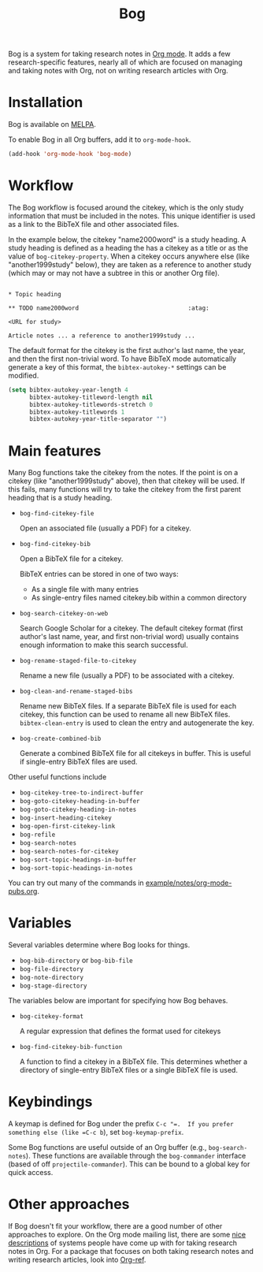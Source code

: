 #+title: Bog
#+options: toc:nil
#+startup: showall

[[https://travis-ci.org/kyleam/bog][https://travis-ci.org/kyleam/bog.svg]]
[[http://melpa.org/#/bog][http://melpa.org/packages/bog-badge.svg]]

Bog is a system for taking research notes in [[http://orgmode.org/][Org mode]].  It adds a few
research-specific features, nearly all of which are focused on managing
and taking notes with Org, not on writing research articles with Org.

* Installation

Bog is available on [[http://melpa.milkbox.net/][MELPA]].

To enable Bog in all Org buffers, add it to =org-mode-hook=.

#+begin_src emacs-lisp
  (add-hook 'org-mode-hook 'bog-mode)
#+end_src

* Workflow

The Bog workflow is focused around the citekey, which is the only study
information that must be included in the notes.  This unique identifier
is used as a link to the BibTeX file and other associated files.

In the example below, the citekey "name2000word" is a study heading.  A
study heading is defined as a heading the has a citekey as a title or as
the value of =bog-citekey-property=.  When a citekey occurs anywhere
else (like "another1999study" below), they are taken as a reference to
another study (which may or may not have a subtree in this or another
Org file).

#+begin_example

  ,* Topic heading

  ,** TODO name2000word                               :atag:

  <URL for study>

  Article notes ... a reference to another1999study ...
#+end_example

The default format for the citekey is the first author's last name, the
year, and then the first non-trivial word.  To have BibTeX mode
automatically generate a key of this format, the =bibtex-autokey-*=
settings can be modified.

#+begin_src emacs-lisp
  (setq bibtex-autokey-year-length 4
        bibtex-autokey-titleword-length nil
        bibtex-autokey-titlewords-stretch 0
        bibtex-autokey-titlewords 1
        bibtex-autokey-year-title-separator "")
#+end_src

* Main features

Many Bog functions take the citekey from the notes.  If the point is on
a citekey (like "another1999study" above), then that citekey will be
used.  If this fails, many functions will try to take the citekey from
the first parent heading that is a study heading.

- =bog-find-citekey-file=

  Open an associated file (usually a PDF) for a citekey.

- =bog-find-citekey-bib=

  Open a BibTeX file for a citekey.

  BibTeX entries can be stored in one of two ways:
  - As a single file with many entries
  - As single-entry files named citekey.bib within a common directory

- =bog-search-citekey-on-web=

  Search Google Scholar for a citekey.  The default citekey format
  (first author's last name, year, and first non-trivial word) usually
  contains enough information to make this search successful.

- =bog-rename-staged-file-to-citekey=

  Rename a new file (usually a PDF) to be associated with a citekey.

- =bog-clean-and-rename-staged-bibs=

  Rename new BibTeX files.  If a separate BibTeX file is used for each
  citekey, this function can be used to rename all new BibTeX files.
  =bibtex-clean-entry= is used to clean the entry and autogenerate the
  key.

- =bog-create-combined-bib=

  Generate a combined BibTeX file for all citekeys in buffer.  This is
  useful if single-entry BibTeX files are used.

Other useful functions include

- =bog-citekey-tree-to-indirect-buffer=
- =bog-goto-citekey-heading-in-buffer=
- =bog-goto-citekey-heading-in-notes=
- =bog-insert-heading-citekey=
- =bog-open-first-citekey-link=
- =bog-refile=
- =bog-search-notes=
- =bog-search-notes-for-citekey=
- =bog-sort-topic-headings-in-buffer=
- =bog-sort-topic-headings-in-notes=

You can try out many of the commands in
[[file:example/notes/org-mode-pubs.org][example/notes/org-mode-pubs.org]].

* Variables

Several variables determine where Bog looks for things.

- =bog-bib-directory= or =bog-bib-file=
- =bog-file-directory=
- =bog-note-directory=
- =bog-stage-directory=

The variables below are important for specifying how Bog behaves.

- =bog-citekey-format=

  A regular expression that defines the format used for citekeys

- =bog-find-citekey-bib-function=

  A function to find a citekey in a BibTeX file.  This determines
  whether a directory of single-entry BibTeX files or a single BibTeX
  file is used.

* Keybindings

A keymap is defined for Bog under the prefix =C-c "​=.  If you prefer
something else (like =C-c b=), set =bog-keymap-prefix=.

Some Bog functions are useful outside of an Org buffer (e.g.,
=bog-search-notes=).  These functions are available through the
=bog-commander= interface (based of off =projectile-commander=).  This
can be bound to a global key for quick access.

* Other approaches

If Bog doesn't fit your workflow, there are a good number of other
approaches to explore.  On the Org mode mailing list, there are some
[[http://thread.gmane.org/gmane.emacs.orgmode/78983][nice]] [[http://thread.gmane.org/gmane.emacs.orgmode/14756][descriptions]] of systems people have come up with for taking
research notes in Org.  For a package that focuses on both taking
research notes and writing research articles, look into [[https://github.com/jkitchin/jmax/blob/master/org/org-ref.org][Org-ref]].
